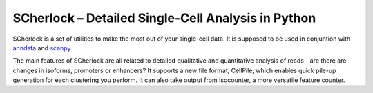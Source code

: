 
SCherlock – Detailed Single-Cell Analysis in Python
===================================================

.. image:: docs/_static/scherlock_overview.svg

SCherlock is a set of utilities to make the most out of your single-cell data.
It is supposed to be used in conjuntion with `anndata <https://anndata.readthedocs.io>`__ and
`scanpy <https://scanpy.readthedocs.io>`__.

The main features of SCherlock are all related to detailed qualitative and quantitative analysis
of reads - are there are changes in isoforms, promoters or enhancers? It supports a new file format,
CellPile, which enables quick pile-up generation for each clustering you perform. It can also
take output from Isocounter, a more versatile feature counter.

.. _documentation: https://scherlock.readthedocs.io
.. _contributing guide: CONTRIBUTING.md

